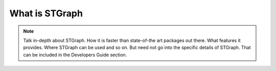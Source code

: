 What is STGraph
===============

.. note::

    Talk in-depth about STGraph. How it is faster than state-of-the art packages out there.
    What features it provides. Where STGraph can be used and so on. But need not go into the
    specific details of STGraph. That can be included in the Developers Guide section.